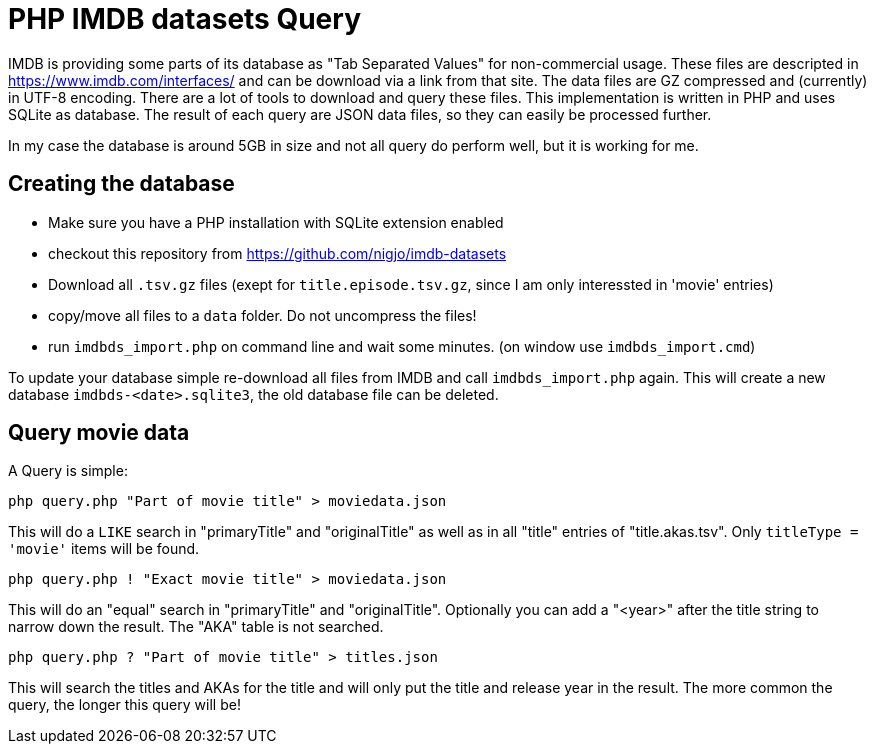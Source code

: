 = PHP IMDB datasets Query

IMDB is providing some parts of its database as "Tab Separated Values" for
non-commercial usage. These files are descripted in https://www.imdb.com/interfaces/
and can be download via a link from that site. The data files are GZ compressed
and (currently) in UTF-8 encoding.
There are a lot of tools to download and query these files. This implementation
is written in PHP and uses SQLite as database. The result of each query are JSON
data files, so they can easily be processed further.

In my case the database is around 5GB in size and not all query do perform well,
but it is working for me. 

== Creating the database

 * Make sure you have a PHP installation with SQLite extension enabled
 * checkout this repository from https://github.com/nigjo/imdb-datasets
 * Download all `.tsv.gz` files (exept for `title.episode.tsv.gz`, since I am
   only interessted in 'movie' entries)
 * copy/move all files to a `data` folder. Do not uncompress the files!
 * run `imdbds_import.php` on command line and wait some minutes.
   (on window use `imdbds_import.cmd`)

To update your database simple re-download all files from IMDB and call 
`imdbds_import.php` again. This will create a new database `imdbds-<date>.sqlite3`,
the old database file can be deleted.

== Query movie data

A Query is simple:

    php query.php "Part of movie title" > moviedata.json

This will do a `LIKE` search in "primaryTitle" and "originalTitle" as well as in
all "title" entries of "title.akas.tsv". Only `titleType = 'movie'` items will
be found.

    php query.php ! "Exact movie title" > moviedata.json

This will do an "equal" search in "primaryTitle" and "originalTitle".
Optionally you can add a "<year>" after the title string to narrow down the
result. The "AKA" table is not searched.

    php query.php ? "Part of movie title" > titles.json

This will search the titles and AKAs for the title and will only put the
title and release year in the result. The more common the query, the longer
this query will be!
